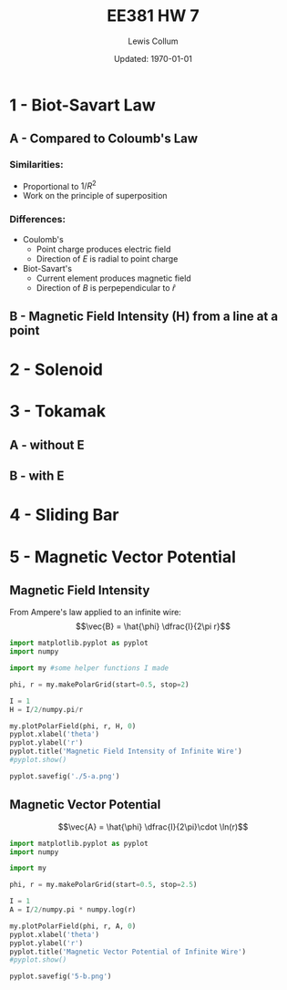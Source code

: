 #+latex_class_options: [fleqn, twocolumn]
#+latex_header: \usepackage{../homework}
#+property: header-args :exports both :eval no-export
#+bind: org-latex-minted-options (("bgcolor" "codeBackground")("fontsize" "\\scriptsize"))
#+options: num:t tags:nil
#+bind: org-latex-image-default-width "\\linewidth"

#+title: EE381 HW 7
#+author: Lewis Collum
#+date: Updated: \today

* 1 - Biot-Savart Law
** A - Compared to Coloumb's Law
*** Similarities:
    - Proportional to \(1/R^2\)
    - Work on the principle of superposition
*** Differences:
    - Coulomb's
      - Point charge produces electric field
      - Direction of \(E\) is radial to point charge
    - Biot-Savart's
      - Current element produces magnetic field
      - Direction of \(B\) is perpependicular to \(\hat{r}\)

** B - Magnetic Field Intensity (H) from a line at a point
   [[./figure/1-b.png]]

* 2 - Solenoid 
  [[./figure/2.png]]
* 3 - Tokamak
** A - without E
   [[./figure/3-a.png]]
** B - with E
   [[./figure/3-b.png]]
   \newpage
* 4 - Sliding Bar
  [[./figure/4.png]]
* 5 - Magnetic Vector Potential
  #+begin_src python :results silent :tangle my.py :exports none
import matplotlib.pyplot as pyplot
import numpy

def makeGrid():
    fieldLength = 10
    arrowSpacing = 1
    
    return numpy.meshgrid(
        numpy.arange(-fieldLength, fieldLength+1, arrowSpacing),
        numpy.arange(-fieldLength, fieldLength+1, arrowSpacing))

def makePolarGrid(start, stop):
    fieldLength = 5
    arrowSpacing = 1
    radii = numpy.linspace(start,stop,10)
    thetas = numpy.linspace(0,2*numpy.pi,20)
    
    return numpy.meshgrid(thetas, radii)

def plotField(x, y, xComponent, yComponent):
    fig, ax = pyplot.subplots()
    ax.set_aspect('equal')
    q = ax.quiver(x, y, xComponent, yComponent)
    ax.quiverkey(q, X=0.3, Y=1.1, U=10,
                 label='Quiver key, length = 10', labelpos='E')

def plotPolarField(theta, r, thetaComponent, rComponent):
    fig = pyplot.figure()
    ax = fig.add_subplot(111, polar=True)
    ax.set_aspect('equal')
    q = ax.quiver(
        theta,
        r,
        rComponent * numpy.cos(theta) - thetaComponent * numpy.sin(theta),
        rComponent * numpy.sin(theta) + thetaComponent * numpy.cos(theta))
    # ax.quiverkey(q, X=0.3, Y=1.1, U=1,label='Quiver key, length = 1', labelpos='E')
  #+end_src

** Magnetic Field Intensity
   From Ampere's law applied to an infinite wire:
   \[\vec{B} = \hat{\phi} \dfrac{I}{2\pi r}\]
  #+begin_src python :results silent :async :eval no-export
import matplotlib.pyplot as pyplot
import numpy

import my #some helper functions I made

phi, r = my.makePolarGrid(start=0.5, stop=2)

I = 1
H = I/2/numpy.pi/r

my.plotPolarField(phi, r, H, 0)
pyplot.xlabel('theta')
pyplot.ylabel('r')
pyplot.title('Magnetic Field Intensity of Infinite Wire')
#pyplot.show()

pyplot.savefig('./5-a.png')
  #+end_src
  [[./5-a.png]]
** Magnetic Vector Potential
   \[\vec{A} = \hat{\phi} \dfrac{I}{2\pi}\cdot \ln(r)\]
  #+begin_src python :results silent :eval no-export
import matplotlib.pyplot as pyplot
import numpy

import my

phi, r = my.makePolarGrid(start=0.5, stop=2.5)

I = 1
A = I/2/numpy.pi * numpy.log(r)

my.plotPolarField(phi, r, A, 0)
pyplot.xlabel('theta')
pyplot.ylabel('r')
pyplot.title('Magnetic Vector Potential of Infinite Wire')
#pyplot.show()

pyplot.savefig('5-b.png')
  #+end_src
  
  [[./5-b.png]]

  
